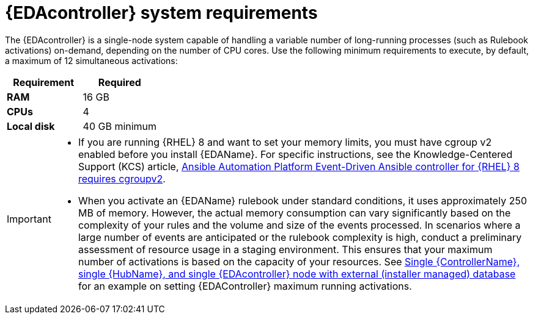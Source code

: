 [id="event-driven-ansible-system-requirements"]

= {EDAcontroller} system requirements

The {EDAcontroller} is a single-node system capable of handling a variable number of long-running processes (such as Rulebook activations) on-demand, depending on the number of CPU cores. Use the following minimum requirements to execute, by default, a maximum of 12 simultaneous activations:


[cols="a,a",options="header"]
|===
h| Requirement | Required
| *RAM* | 16 GB
| *CPUs* | 4
| *Local disk* | 40 GB minimum
|===

[IMPORTANT]
====
* If you are running {RHEL} 8 and want to set your memory limits, you must have cgroup v2 enabled before you install {EDAName}. For specific instructions, see the Knowledge-Centered Support (KCS) article, link:https://access.redhat.com/solutions/7054905[Ansible Automation Platform Event-Driven Ansible controller for {RHEL} 8 requires cgroupv2].

* When you activate an {EDAName} rulebook under standard conditions, it uses approximately 250 MB of memory. However, the actual memory consumption can vary significantly based on the complexity of your rules and the volume and size of the events processed. In scenarios where a large number of events are anticipated or the rulebook complexity is high, conduct a preliminary assessment of resource usage in a staging environment. This ensures that your maximum number of activations is based on the capacity of your resources. See link:https://access.redhat.com/documentation/en-us/red_hat_ansible_automation_platform/2.4/html-single/red_hat_ansible_automation_platform_installation_guide/index#ref-single-controller-hub-eda-with-managed-db[Single {ControllerName}, single {HubName}, and single {EDAcontroller} node with external (installer managed) database] for an example on setting {EDAController} maximum
running activations. 
====